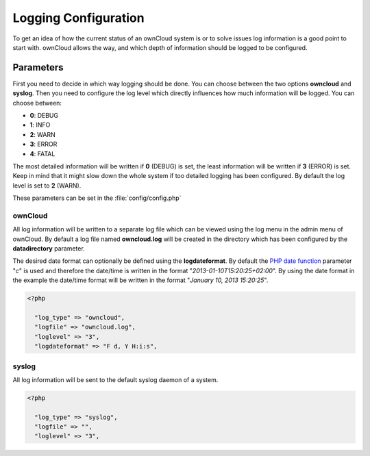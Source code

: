 Logging Configuration
=====================
To get an idea of how the current status of an ownCloud system is or to
solve issues log information is a good point to start with. ownCloud allows
the way, and which depth of information should be logged to be configured.

Parameters
----------
First you need to decide in which way logging should be done. You can
choose between the two options **owncloud** and **syslog**. Then you need
to configure the log level which directly influences how much information
will be logged. You can choose between:

* **0**: DEBUG
* **1**: INFO
* **2**: WARN
* **3**: ERROR
* **4**: FATAL

The most detailed information will be written if **0** (DEBUG) is set, the
least information will be written if **3** (ERROR) is set. Keep in mind that
it might slow down the whole system if too detailed logging has been
configured. By default the log level is set to **2** (WARN).

These parameters can be set in the :file:`config/config.php`

ownCloud
~~~~~~~~
All log information will be written to a separate log file which can be
viewed using the log menu in the admin menu of ownCloud. By default a log
file named **owncloud.log** will be created in the directory which has
been configured by the **datadirectory** parameter.

The desired date format can optionally be defined using the **logdateformat**.
By default the `PHP date function`_ parameter "*c*" is used and therefore the
date/time is written in the format "*2013-01-10T15:20:25+02:00*". By using the
date format in the example the date/time format will be written in the format
"*January 10, 2013 15:20:25*".

.. code-block:: php

  <?php

    "log_type" => "owncloud",
    "logfile" => "owncloud.log",
    "loglevel" => "3",
    "logdateformat" => "F d, Y H:i:s",

syslog
~~~~~~
All log information will be sent to the default syslog daemon of a system.

.. code-block:: php

  <?php

    "log_type" => "syslog",
    "logfile" => "",
    "loglevel" => "3",


.. _PHP date function: http://www.php.net/manual/en/function.date.php


